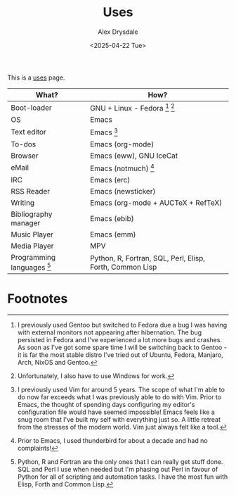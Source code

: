 #+TITLE: Uses
#+AUTHOR: Alex Drysdale
#+DATE: <2025-04-22 Tue>
#+FILETAGS: :slashpages:emacs:

This is a [[https://uses.tech/][uses]] page.


| What?                        | How?                                                     |
|------------------------------+----------------------------------------------------------|
| Boot-loader                  | GNU + Linux - Fedora [fn:1] [fn:2]                       |
| OS                           | Emacs                                                    |
| Text editor                  | Emacs [fn:3]                                             |
| To-dos                       | Emacs (org-mode)                                         |
| Browser                      | Emacs (eww), GNU IceCat                                  |
| eMail                        | Emacs (notmuch) [fn:4]                                   |
| IRC                          | Emacs (erc)                                              |
| RSS Reader                   | Emacs (newsticker)                                       |
| Writing                      | Emacs (org-mode + AUCTeX + RefTeX)                       |
| Bibliography manager         | Emacs (ebib)                                             |
| Music Player                 | Emacs (emm)                                              |
| Media Player                 | MPV                                                      |
| Programming languages [fn:5] | Python, R, Fortran, SQL, Perl, Elisp, Forth, Common Lisp |

* Footnotes

[fn:1] I previously used Gentoo but switched to Fedora due a bug I was having with external monitors not appearing after hibernation. The bug persisted in Fedora and I've experienced a lot more bugs and crashes. As soon as I've got some spare time I will be switching back to Gentoo - it is far the most stable distro I've tried out of Ubuntu, Fedora, Manjaro, Arch, NixOS and Gentoo.

[fn:2] Unfortunately, I also have to use Windows for work.

[fn:3] I previously used Vim for around 5 years. The scope of what I'm able to do now far exceeds what I was previously able to do with Vim. Prior to Emacs, the thought of spending days configuring my editor's configuration file would have seemed impossible! Emacs feels like a snug room that I've built my self with everything just so. A little retreat from the stresses of the modern world. Vim just always felt like a tool.

[fn:4] Prior to Emacs, I used thunderbird for about a decade and had no complaints!

[fn:5] Python, R and Fortran are the only ones that I can really get stuff done. SQL and Perl I use when needed but I'm phasing out Perl in favour of Python for all of scripting and automation tasks. I have the most fun with Elisp, Forth and Common Lisp.
